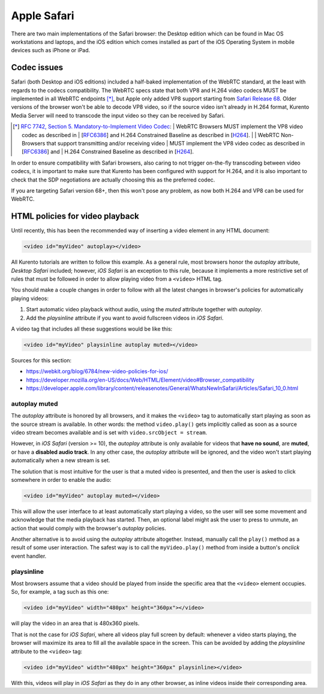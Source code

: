 ============
Apple Safari
============

There are two main implementations of the Safari browser: the Desktop edition which can be found in Mac OS workstations and laptops, and the iOS edition which comes installed as part of the iOS Operating System in mobile devices such as iPhone or iPad.



Codec issues
============

Safari (both Desktop and iOS editions) included a half-baked implementation of the WebRTC standard, at the least with regards to the codecs compatibility. The WebRTC specs state that both VP8 and H.264 video codecs MUST be implemented in all WebRTC endpoints [*]_, but Apple only added VP8 support starting from `Safari Release 68 <https://developer.apple.com/safari/technology-preview/release-notes/#r68>`__. Older versions of the browser won't be able to decode VP8 video, so if the source video isn't already in H.264 format, Kurento Media Server will need to transcode the input video so they can be received by Safari.

.. [*] `RFC 7742, Section 5. Mandatory-to-Implement Video Codec <https://tools.ietf.org/html/rfc7742#section-5>`__:
   | WebRTC Browsers MUST implement the VP8 video codec as described in
   | [`RFC6386 <https://tools.ietf.org/html/rfc6386>`__] and H.264 Constrained Baseline as described in [`H264 <http://www.itu.int/rec/T-REC-H.264>`__].
   |
   | WebRTC Non-Browsers that support transmitting and/or receiving video
   | MUST implement the VP8 video codec as described in [`RFC6386 <https://tools.ietf.org/html/rfc6386>`__] and
   | H.264 Constrained Baseline as described in [`H264 <http://www.itu.int/rec/T-REC-H.264>`__].

In order to ensure compatibility with Safari browsers, also caring to not trigger on-the-fly transcoding between video codecs, it is important to make sure that Kurento has been configured with support for H.264, and it is also important to check that the SDP negotiations are actually choosing this as the preferred codec.

If you are targeting Safari version 68+, then this won't pose any problem, as now both H.264 and VP8 can be used for WebRTC.



HTML policies for video playback
================================

Until recently, this has been the recommended way of inserting a video element in any HTML document:

.. code-block:: html

   <video id="myVideo" autoplay></video>

All Kurento tutorials are written to follow this example. As a general rule, most browsers honor the *autoplay* attribute, *Desktop Safari* included; however, *iOS Safari* is an exception to this rule, because it implements a more restrictive set of rules that must be followed in order to allow playing video from a ``<video>`` HTML tag.

You should make a couple changes in order to follow with all the latest changes in browser's policies for automatically playing videos:

1. Start automatic video playback without audio, using the *muted* attribute together with *autoplay*.
2. Add the *playsinline* attribute if you want to avoid fullscreen videos in *iOS Safari*.

A video tag that includes all these suggestions would be like this:

.. code-block:: html

   <video id="myVideo" playsinline autoplay muted></video>

Sources for this section:

- https://webkit.org/blog/6784/new-video-policies-for-ios/
- https://developer.mozilla.org/en-US/docs/Web/HTML/Element/video#Browser_compatibility
- https://developer.apple.com/library/content/releasenotes/General/WhatsNewInSafari/Articles/Safari_10_0.html



autoplay muted
--------------

The *autoplay* attribute is honored by all browsers, and it makes the ``<video>`` tag to automatically start playing as soon as the source stream is available. In other words: the method ``video.play()`` gets implicitly called as soon as a source video stream becomes available and is set with ``video.srcObject = stream``.

However, in *iOS Safari* (version >= 10), the *autoplay* attribute is only available for videos that **have no sound**, are **muted**, or have a **disabled audio track**. In any other case, the *autoplay* attribute will be ignored, and the video won't start playing automatically when a new stream is set.

The solution that is most intuitive for the user is that a muted video is presented, and then the user is asked to click somewhere in order to enable the audio:

.. code-block:: html

   <video id="myVideo" autoplay muted></video>

This will allow the user interface to at least automatically start playing a video, so the user will see some movement and acknowledge that the media playback has started. Then, an optional label might ask the user to press to unmute, an action that would comply with the browser's *autoplay* policies.

Another alternative is to avoid using the *autoplay* attribute altogether. Instead, manually call the ``play()`` method as a result of some user interaction. The safest way is to call the ``myVideo.play()`` method from inside a button's *onclick* event handler.



playsinline
-----------

Most browsers assume that a video should be played from inside the specific area that the ``<video>`` element occupies. So, for example, a tag such as this one:

.. code-block:: html

   <video id="myVideo" width="480px" height="360px"></video>

will play the video in an area that is 480x360 pixels.

That is not the case for *iOS Safari*, where all videos play full screen by default: whenever a video starts playing, the browser will maximize its area to fill all the available space in the screen. This can be avoided by adding the *playsinline* attribute to the ``<video>`` tag:

.. code-block:: html

   <video id="myVideo" width="480px" height="360px" playsinline></video>

With this, videos will play in *iOS Safari* as they do in any other browser, as inline videos inside their corresponding area.
